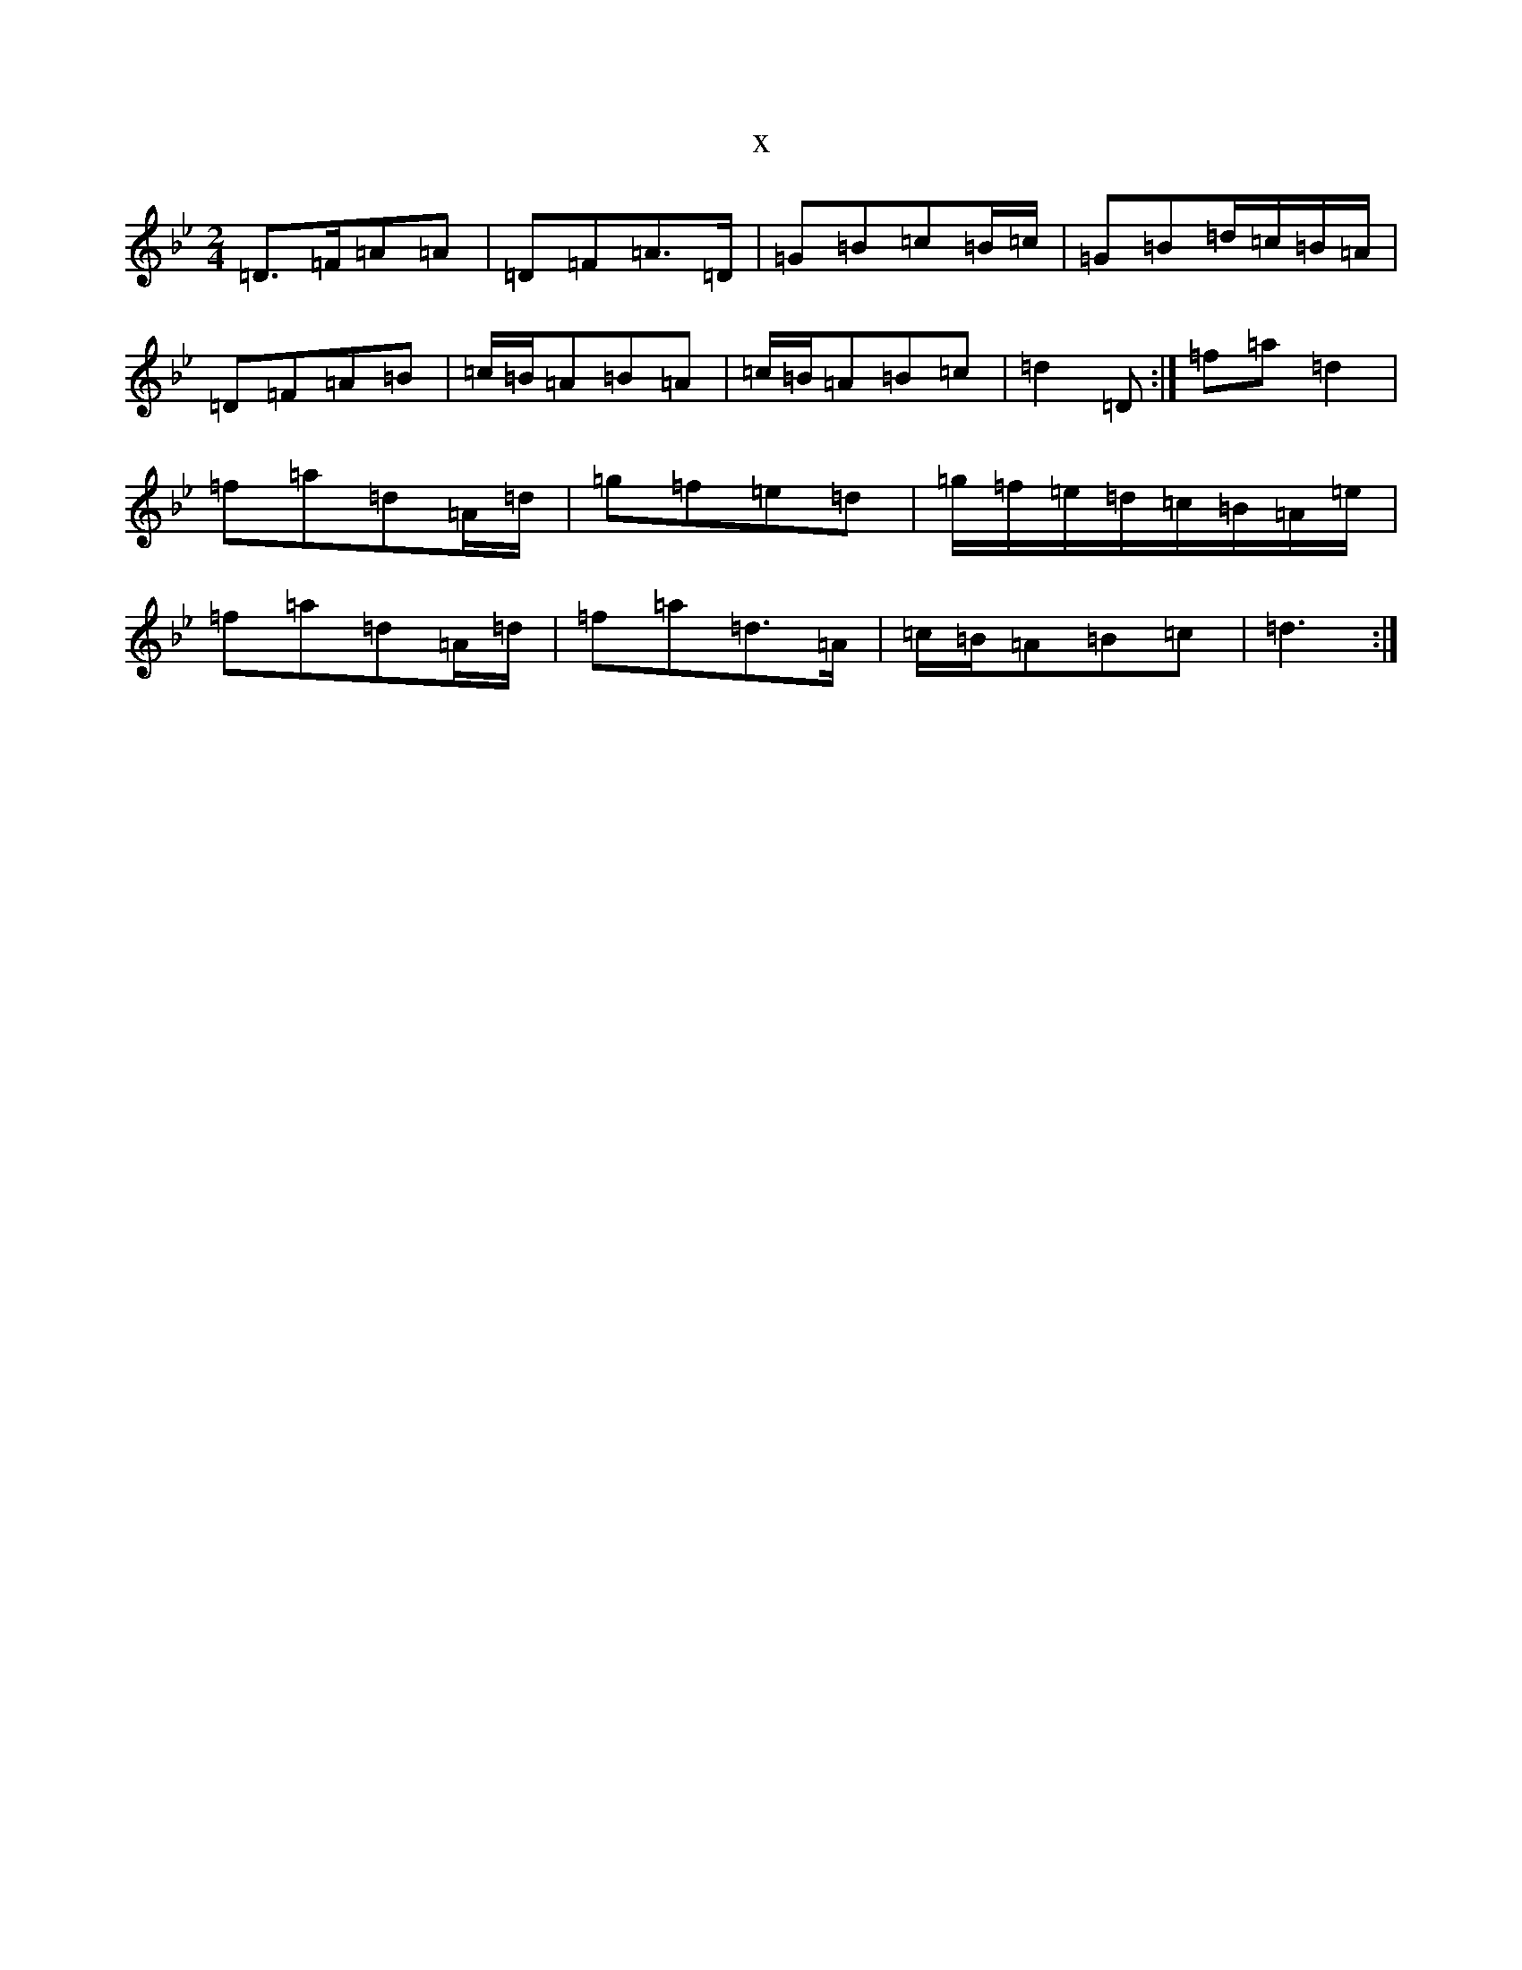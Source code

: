 X:2817
T:x
L:1/8
M:2/4
K: C Dorian
=D>=F=A=A|=D=F=A>=D|=G=B=c=B/2=c/2|=G=B=d/2=c/2=B/2=A/2|=D=F=A=B|=c/2=B/2=A=B=A|=c/2=B/2=A=B=c|=d2=D:|=f=a=d2|=f=a=d=A/2=d/2|=g=f=e=d|=g/2=f/2=e/2=d/2=c/2=B/2=A/2=e/2|=f=a=d=A/2=d/2|=f=a=d>=A|=c/2=B/2=A=B=c|=d3:|